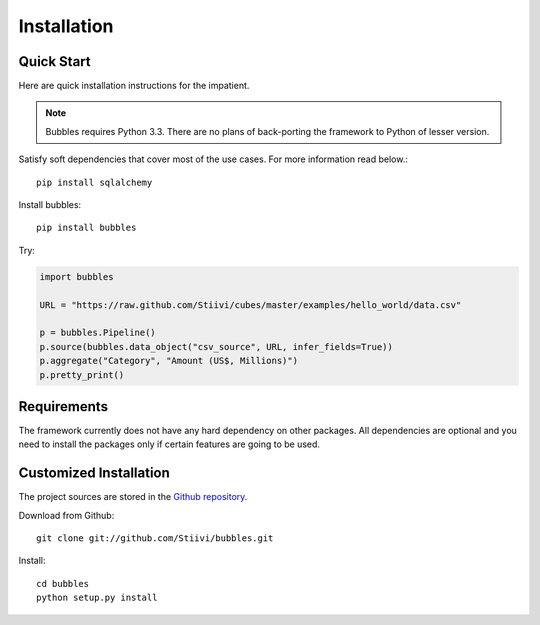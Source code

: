 ++++++++++++
Installation
++++++++++++

Quick Start
===========

Here are quick installation instructions for the impatient.

.. note::

   Bubbles requires Python 3.3. There are no plans of back-porting the
   framework to Python of lesser version.

Satisfy soft dependencies that cover most of the use cases. For more
information read below.::

    pip install sqlalchemy

Install bubbles::

    pip install bubbles

Try:

.. code-block:: python

    import bubbles

    URL = "https://raw.github.com/Stiivi/cubes/master/examples/hello_world/data.csv"

    p = bubbles.Pipeline()
    p.source(bubbles.data_object("csv_source", URL, infer_fields=True))
    p.aggregate("Category", "Amount (US$, Millions)")
    p.pretty_print()


Requirements
============

The framework currently does not have any hard dependency on other packages.
All dependencies are optional and you need to install the packages only if
certain features are going to be used.

+-------------------------+---------------------------------------------------------+
|Package                  | Feature                                                 |
+=========================+=========================================================+
| sqlalchemy              | Streams from/to SQL databases. Source:                  |
|                         | http://www.sqlalchemy.org                               |
|                         | Recommended version is > 0.7                            |
+=========================+=========================================================+
| openpyxl                | Reads from XLSX files.                                  |
|                         | Source: http://bitbucket.org/ericgazoni/openpyxl        |
|                         | Recommended version is > 2.0                            |
+-------------------------+---------------------------------------------------------+


Customized Installation
=======================

The project sources are stored in the `Github repository`_.

.. _Github repository: https://github.com/Stiivi/bubbles

Download from Github::

    git clone git://github.com/Stiivi/bubbles.git
    
Install::

    cd bubbles
    python setup.py install
